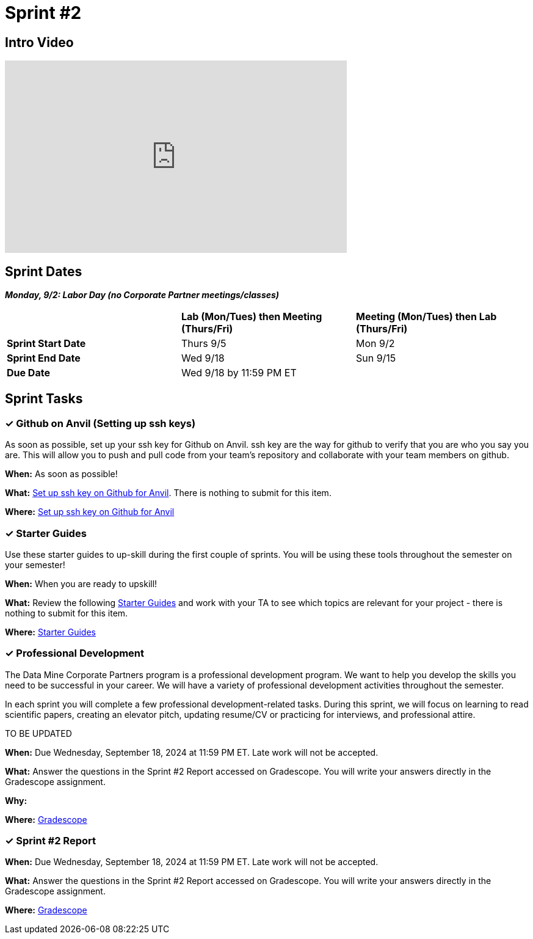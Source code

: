 = Sprint #2

== Intro Video

++++
<iframe width="560" height="315" src="https://www.youtube.com/embed/B9CIIUJWGlc?si=fjPQqSMoaPEvEYhX" title="YouTube video player" frameborder="0" allow="accelerometer; autoplay; clipboard-write; encrypted-media; gyroscope; picture-in-picture; web-share" allowfullscreen></iframe>
++++

== Sprint Dates

*_Monday, 9/2:  Labor Day (no Corporate Partner meetings/classes)_*

[cols="<.^1,^.^1,^.^1"]
|===

| |*Lab (Mon/Tues) then Meeting (Thurs/Fri)* |*Meeting (Mon/Tues) then Lab (Thurs/Fri)*

|*Sprint Start Date*
|Thurs 9/5
|Mon 9/2

|*Sprint End Date*
|Wed 9/18
|Sun 9/15

|*Due Date*
2+| Wed 9/18 by 11:59 PM ET

|===

== Sprint Tasks

=== &#10003; Github on Anvil (Setting up ssh keys)

As soon as possible, set up your ssh key for Github on Anvil. ssh key are the way for github to verify that you are who you say you are. This will allow you to push and pull code from your team's repository and collaborate with your team members on github.

*When:* As soon as possible!

*What:*  https://the-examples-book.com/starter-guides/tools-and-standards/git/github-anvil[Set up ssh key on Github for Anvil]. There is nothing to submit for this item.

*Where:* https://the-examples-book.com/starter-guides/tools-and-standards/git/github-anvil[Set up ssh key on Github for Anvil]

=== &#10003; Starter Guides

Use these starter guides to up-skill during the first couple of sprints. You will be using these tools throughout the semester on your semester!

*When:* When you are ready to upskill!

*What:* Review the following xref:starter-guides:ROOT:index.adoc[Starter Guides] and work with your TA to see which topics are relevant for your project - there is nothing to submit for this item.

*Where:* xref:starter-guides:ROOT:index.adoc[Starter Guides]

=== &#10003; Professional Development 

The Data Mine Corporate Partners program is a professional development program. We want to help you develop the skills you need to be successful in your career. We will have a variety of professional development activities throughout the semester.

In each sprint you will complete a few professional development-related tasks. During this sprint, we will focus on learning to read scientific papers, creating an elevator pitch, updating resume/CV or practicing for interviews, and professional attire.

TO BE UPDATED 

*When:* Due Wednesday, September 18, 2024 at 11:59 PM ET. Late work will not be accepted. 

*What:* Answer the questions in the Sprint #2 Report accessed on Gradescope. You will write your answers directly in the Gradescope assignment. 

*Why:* 

*Where:* link:https://www.gradescope.com/[Gradescope] 

=== &#10003; Sprint #2 Report 

*When:* Due Wednesday, September 18, 2024 at 11:59 PM ET. Late work will not be accepted. 

*What:* Answer the questions in the Sprint #2 Report accessed on Gradescope. You will write your answers directly in the Gradescope assignment. 

*Where:* link:https://www.gradescope.com/[Gradescope] 


